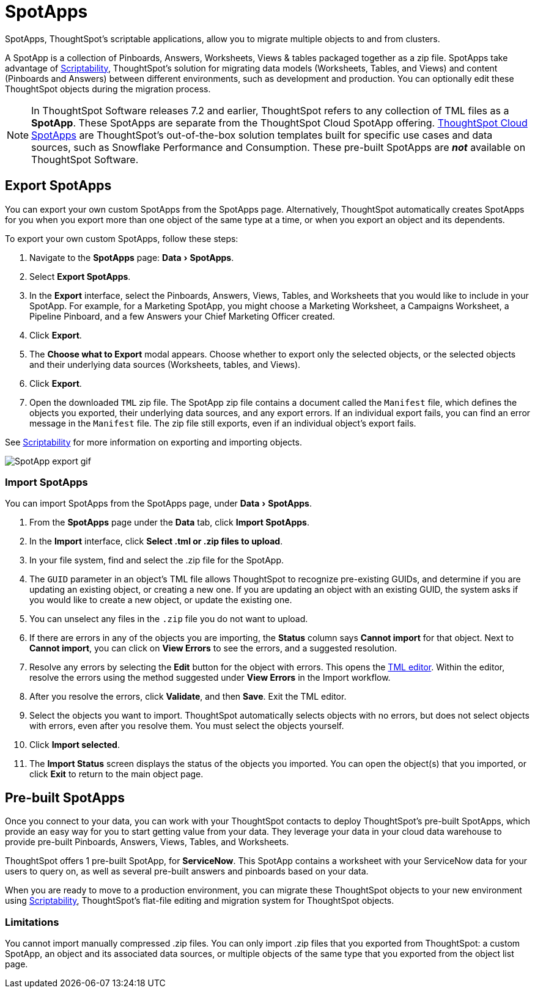 = SpotApps
:experimental:
:last_updated: 08/06/2021
:linkatttrs:
:page-partial:
:page-aliases: /admin/scriptability/app-templates.adoc

SpotApps, ThoughtSpot's scriptable applications, allow you to migrate multiple objects to and from clusters.

A SpotApp is a collection of Pinboards, Answers, Worksheets, Views & tables packaged together as a zip file. SpotApps take advantage of xref:scriptability.adoc[Scriptability], ThoughtSpot's solution for migrating data models (Worksheets, Tables, and Views) and content (Pinboards and Answers) between different environments, such as development and production. You can optionally edit these ThoughtSpot objects during the migration process.

NOTE: In ThoughtSpot Software releases 7.2 and earlier, ThoughtSpot refers to any collection of TML files as a *SpotApp*. These SpotApps are separate from the ThoughtSpot Cloud SpotApp offering. https://docs.thoughtspot.com/cloud/latest/spotapps[ThoughtSpot Cloud SpotApps^] are ThoughtSpot’s out-of-the-box solution templates built for specific use cases and data sources, such as Snowflake Performance and Consumption. These pre-built SpotApps are *_not_* available on ThoughtSpot Software.

[#export-spotapps]
== Export SpotApps

You can export your own custom SpotApps from the SpotApps page. Alternatively, ThoughtSpot automatically creates SpotApps for you when you export more than one object of the same type at a time, or when you export an object and its dependents.

To export your own custom SpotApps, follow these steps:

1. Navigate to the *SpotApps* page: menu:Data[SpotApps].

2. Select *Export SpotApps*.

3. In the *Export* interface, select the Pinboards, Answers, Views, Tables, and Worksheets that you would like to include in your SpotApp. For example, for a Marketing SpotApp, you might choose a Marketing Worksheet, a Campaigns Worksheet, a Pipeline Pinboard, and a few Answers your Chief Marketing Officer created.

4. Click *Export*.

5. The *Choose what to Export* modal appears. Choose whether to export only the selected objects, or the selected objects and their underlying data sources (Worksheets, tables, and Views).

6. Click *Export*.

7. Open the downloaded `TML` zip file. The SpotApp zip file contains a document called the `Manifest` file, which defines the objects you exported, their underlying data sources, and any export errors. If an individual export fails, you can find an error message in the `Manifest` file. The zip file still exports, even if an individual object's export fails.

See xref:scriptability.adoc[Scriptability] for more information on exporting and importing objects.

image:spotapp-export.gif[SpotApp export gif]

=== Import SpotApps

You can import SpotApps from the SpotApps page, under menu:Data[SpotApps].

. From the *SpotApps* page under the *Data* tab, click *Import SpotApps*.

. In the *Import* interface, click *Select .tml or .zip files to upload*.
. In your file system, find and select the .zip file for the SpotApp.
. The `GUID` parameter in an object's TML file allows ThoughtSpot to recognize pre-existing GUIDs, and determine if you are updating an existing object, or creating a new one. If you are updating an object with an existing GUID, the system asks if you would like to create a new object, or update the existing one.
. You can unselect any files in the `.zip` file you do not want to upload.
. If there are errors in any of the objects you are importing, the *Status* column says *Cannot import* for that object. Next to *Cannot import*, you can click on *View Errors* to see the errors, and a suggested resolution.
. Resolve any errors by selecting the *Edit* button for the object with errors. This opens the xref:scriptability.adoc#tml-editor[TML editor]. Within the editor, resolve the errors using the method suggested under *View Errors* in the Import workflow.
. After you resolve the errors, click *Validate*, and then *Save*. Exit the TML editor.
. Select the objects you want to import. ThoughtSpot automatically selects objects with no errors, but does not select objects with errors, even after you resolve them. You must select the objects yourself.
. Click *Import selected*.
. The *Import Status* screen displays the status of the objects you imported.
You can open the object(s) that you imported, or click *Exit* to return to the main object page.

[#pre-built-spotapps]
== Pre-built SpotApps

Once you connect to your data, you can work with your ThoughtSpot contacts to deploy ThoughtSpot's pre-built SpotApps, which provide an easy way for you to start getting value from your data. They leverage your data in your cloud data warehouse to provide pre-built Pinboards, Answers, Views, Tables, and Worksheets.

ThoughtSpot offers 1 pre-built SpotApp, for *ServiceNow*. This SpotApp contains a worksheet with your ServiceNow data for your users to query on, as well as several pre-built answers and pinboards based on your data.

When you are ready to move to a production environment, you can migrate these ThoughtSpot objects to your new environment using xref:scriptability.adoc[Scriptability], ThoughtSpot's flat-file editing and migration system for ThoughtSpot objects.

=== Limitations

You cannot import manually compressed .zip files.
You can only import .zip files that you exported from ThoughtSpot: a custom SpotApp, an object and its associated data sources, or multiple objects of the same type that you exported from the object list page.
